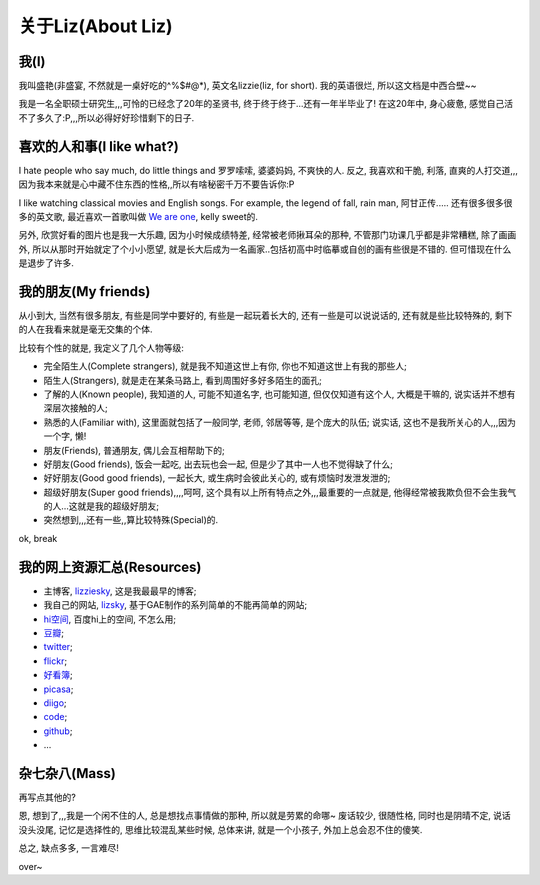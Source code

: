 ####################
关于Liz(About Liz)
####################

我(I)
===========
我叫盛艳(非盛宴, 不然就是一桌好吃的^%$#@*), 英文名lizzie(liz, for short). 我的英语很烂, 所以这文档是中西合壁~~

我是一名全职硕士研究生,,,可怜的已经念了20年的圣贤书, 终于终于终于...还有一年半毕业了! 在这20年中, 身心疲惫, 感觉自己活不了多久了:P,,,所以必得好好珍惜剩下的日子. 

喜欢的人和事(I like what?)
=============================
I hate people who say much, do little things and 罗罗嗦嗦, 婆婆妈妈, 不爽快的人. 反之, 我喜欢和干脆, 利落, 直爽的人打交道,,,因为我本来就是心中藏不住东西的性格,,所以有啥秘密千万不要告诉你:P

I like watching classical movies and English songs. For example, the legend of fall, rain man, 阿甘正传..... 还有很多很多很多的英文歌, 最近喜欢一首歌叫做 `We are one <http://www.youtube.com/watch?v=py6vzbWJsCE>`_, kelly sweet的.

另外, 欣赏好看的图片也是我一大乐趣, 因为小时候成绩特差, 经常被老师揪耳朵的那种, 不管那门功课几乎都是非常糟糕, 除了画画外, 所以从那时开始就定了个小小愿望, 就是长大后成为一名画家..包括初高中时临摹或自创的画有些很是不错的. 但可惜现在什么是退步了许多.

我的朋友(My friends)
=============================
从小到大, 当然有很多朋友, 有些是同学中要好的, 有些是一起玩着长大的, 还有一些是可以说说话的, 还有就是些比较特殊的, 剩下的人在我看来就是毫无交集的个体.

比较有个性的就是, 我定义了几个人物等级:

* 完全陌生人(Complete strangers), 就是我不知道这世上有你, 你也不知道这世上有我的那些人;
* 陌生人(Strangers), 就是走在某条马路上, 看到周围好多好多陌生的面孔; 
* 了解的人(Known people), 我知道的人, 可能不知道名字, 也可能知道, 但仅仅知道有这个人, 大概是干嘛的, 说实话并不想有深层次接触的人;
* 熟悉的人(Familiar with), 这里面就包括了一般同学, 老师, 邻居等等, 是个庞大的队伍; 说实话, 这也不是我所关心的人,,,因为一个字, 懒!
* 朋友(Friends), 普通朋友, 偶儿会互相帮助下的; 
* 好朋友(Good friends), 饭会一起吃, 出去玩也会一起, 但是少了其中一人也不觉得缺了什么;
* 好好朋友(Good good friends), 一起长大, 或生病时会彼此关心的, 或有烦恼时发泄发泄的;
* 超级好朋友(Super good friends),,,,呵呵, 这个具有以上所有特点之外,,,最重要的一点就是, 他得经常被我欺负但不会生我气的人...这就是我的超级好朋友;
* 突然想到,,,还有一些,,算比较特殊(Special)的.

ok, break

我的网上资源汇总(Resources)
============================
* 主博客, `lizziesky <http://lizziesky.blogspot.com>`_, 这是我最最早的博客;
* 我自己的网站, `lizsky <http://liz.appspot.com>`_, 基于GAE制作的系列简单的不能再简单的网站;
* `hi空间 <http://hi.baidu.com/lizziesky>`_, 百度hi上的空间, 不怎么用;
* `豆瓣 <http://www.douban.com/people/lizziesky/>`_;
* `twitter <http://twitter.com/lizziesky>`_;
* `flickr <http://www.flickr.com/photos/26211501@N07/>`_;
* `好看簿 <http://lizziesky.haokanbu.com/>`_;
* `picasa <http://picasaweb.google.com/lizziesPicture>`_;
* `diigo <http://www.diigo.com/dashboard/shengyan>`_;
* `code <http://code.google.com/u/shengyan1985/>`_;
* `github <https://github.com/lizzie>`_;
* ...


杂七杂八(Mass)
====================
再写点其他的?

恩, 想到了,,,我是一个闲不住的人, 总是想找点事情做的那种, 所以就是劳累的命哪~
废话较少, 很随性格, 同时也是阴晴不定, 说话没头没尾, 记忆是选择性的, 思维比较混乱某些时候, 总体来讲, 就是一个小孩子, 外加上总会忍不住的傻笑.

总之, 缺点多多, 一言难尽!

over~
